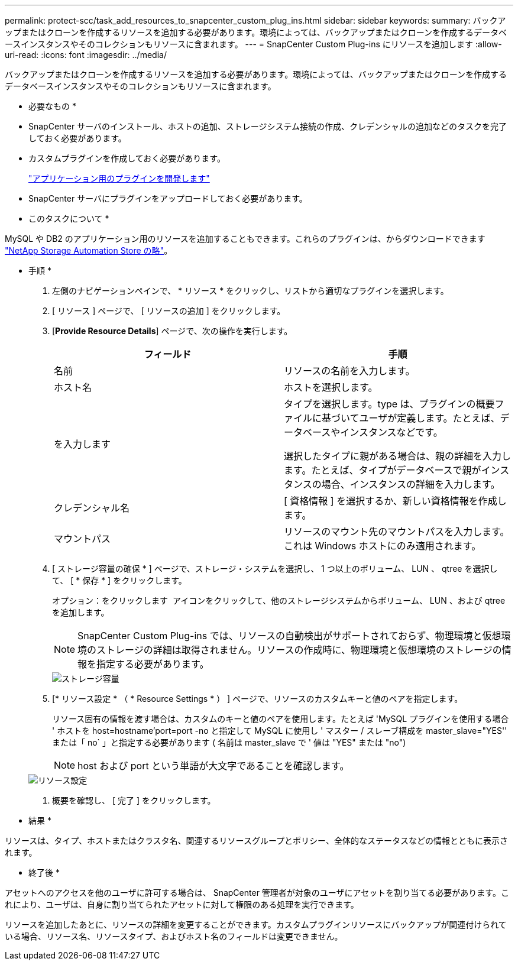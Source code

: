 ---
permalink: protect-scc/task_add_resources_to_snapcenter_custom_plug_ins.html 
sidebar: sidebar 
keywords:  
summary: バックアップまたはクローンを作成するリソースを追加する必要があります。環境によっては、バックアップまたはクローンを作成するデータベースインスタンスやそのコレクションもリソースに含まれます。 
---
= SnapCenter Custom Plug-ins にリソースを追加します
:allow-uri-read: 
:icons: font
:imagesdir: ../media/


[role="lead"]
バックアップまたはクローンを作成するリソースを追加する必要があります。環境によっては、バックアップまたはクローンを作成するデータベースインスタンスやそのコレクションもリソースに含まれます。

* 必要なもの *

* SnapCenter サーバのインストール、ホストの追加、ストレージシステム接続の作成、クレデンシャルの追加などのタスクを完了しておく必要があります。
* カスタムプラグインを作成しておく必要があります。
+
link:concept_develop_a_plug_in_for_your_application.html["アプリケーション用のプラグインを開発します"]

* SnapCenter サーバにプラグインをアップロードしておく必要があります。


* このタスクについて *

MySQL や DB2 のアプリケーション用のリソースを追加することもできます。これらのプラグインは、からダウンロードできます https://automationstore.netapp.com/home.shtml["NetApp Storage Automation Store の略"]。

* 手順 *

. 左側のナビゲーションペインで、 * リソース * をクリックし、リストから適切なプラグインを選択します。
. [ リソース ] ページで、 [ リソースの追加 ] をクリックします。
. [*Provide Resource Details*] ページで、次の操作を実行します。
+
|===
| フィールド | 手順 


 a| 
名前
 a| 
リソースの名前を入力します。



 a| 
ホスト名
 a| 
ホストを選択します。



 a| 
を入力します
 a| 
タイプを選択します。type は、プラグインの概要ファイルに基づいてユーザが定義します。たとえば、データベースやインスタンスなどです。

選択したタイプに親がある場合は、親の詳細を入力します。たとえば、タイプがデータベースで親がインスタンスの場合、インスタンスの詳細を入力します。



 a| 
クレデンシャル名
 a| 
[ 資格情報 ] を選択するか、新しい資格情報を作成します。



 a| 
マウントパス
 a| 
リソースのマウント先のマウントパスを入力します。これは Windows ホストにのみ適用されます。

|===
. [ ストレージ容量の確保 * ] ページで、ストレージ・システムを選択し、 1 つ以上のボリューム、 LUN 、 qtree を選択して、 [ * 保存 * ] をクリックします。
+
オプション：をクリックします image:../media/add_policy_from_resourcegroup.gif[""] アイコンをクリックして、他のストレージシステムからボリューム、 LUN 、および qtree を追加します。

+

NOTE: SnapCenter Custom Plug-ins では、リソースの自動検出がサポートされておらず、物理環境と仮想環境のストレージの詳細は取得されません。リソースの作成時に、物理環境と仮想環境のストレージの情報を指定する必要があります。

+
image::../media/storage_footprint.gif[ストレージ容量]

. [* リソース設定 * （ * Resource Settings * ） ] ページで、リソースのカスタムキーと値のペアを指定します。
+
リソース固有の情報を渡す場合は、カスタムのキーと値のペアを使用します。たとえば 'MySQL プラグインを使用する場合 ' ホストを host=hostname'port=port -no と指定して MySQL に使用し ' マスター / スレーブ構成を master_slave="YES'' または「 no` 」と指定する必要があります ( 名前は master_slave で ' 値は "YES" または "no")

+

NOTE: host および port という単語が大文字であることを確認します。

+
image::../media/resource_settings.gif[リソース設定]

. 概要を確認し、 [ 完了 ] をクリックします。


* 結果 *

リソースは、タイプ、ホストまたはクラスタ名、関連するリソースグループとポリシー、全体的なステータスなどの情報とともに表示されます。

* 終了後 *

アセットへのアクセスを他のユーザに許可する場合は、 SnapCenter 管理者が対象のユーザにアセットを割り当てる必要があります。これにより、ユーザは、自身に割り当てられたアセットに対して権限のある処理を実行できます。

リソースを追加したあとに、リソースの詳細を変更することができます。カスタムプラグインリソースにバックアップが関連付けられている場合、リソース名、リソースタイプ、およびホスト名のフィールドは変更できません。
